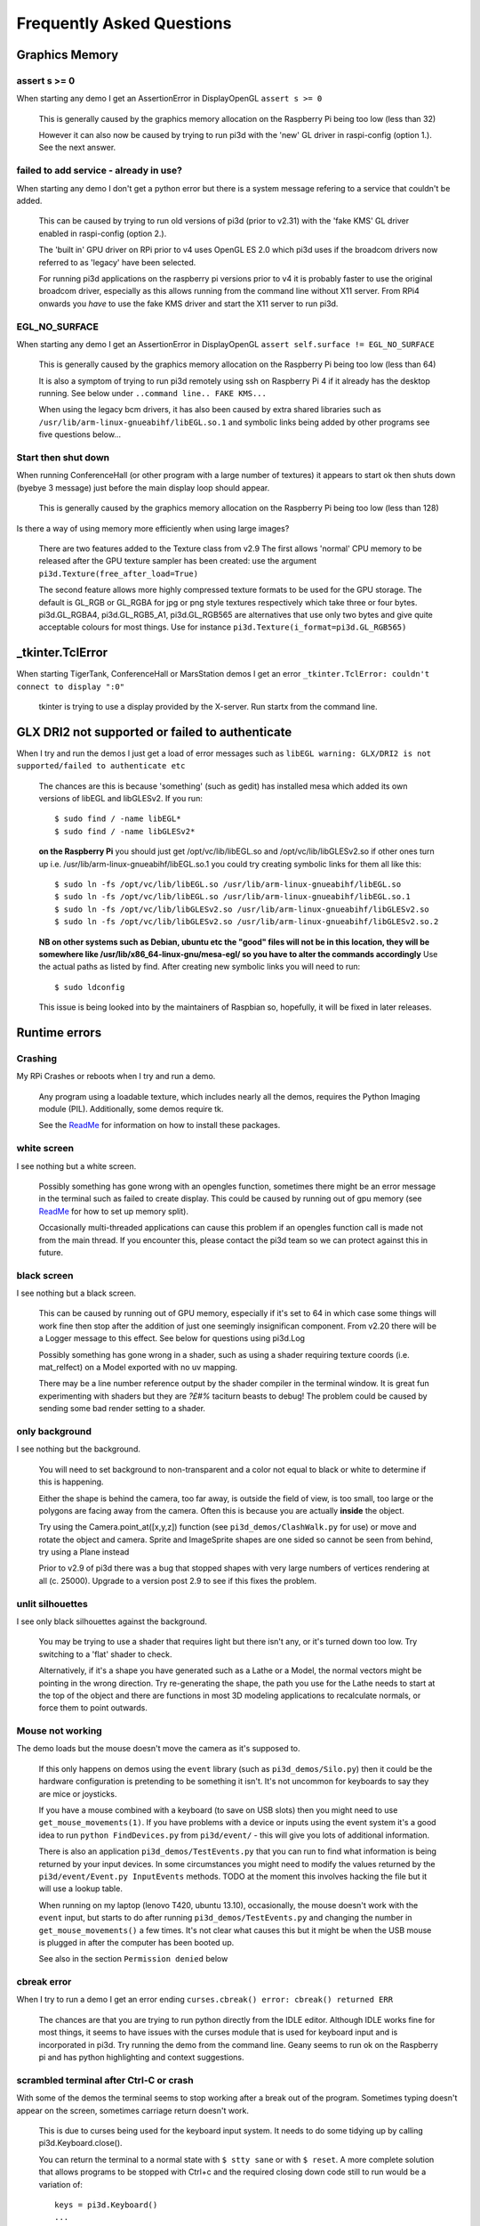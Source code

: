 Frequently Asked Questions
==========================

Graphics Memory
---------------

assert s >= 0
~~~~~~~~~~~~~

When starting any demo I get an AssertionError in DisplayOpenGL
``assert s >= 0``

  This is generally caused by the graphics memory allocation on the
  Raspberry Pi being too low (less than 32)

  However it can also now be caused by trying to run pi3d with the 'new'
  GL driver in raspi-config (option 1.). See the next answer.

failed to add service - already in use?
~~~~~~~~~~~~~~~~~~~~~~~~~~~~~~~~~~~~~~~

When starting any demo I don't get a python error but there is a system
message refering to a service that couldn't be added.

  This can be caused by trying to run old versions of pi3d (prior to v2.31)
  with the 'fake KMS' GL driver enabled in raspi-config (option 2.).

  The 'built in' GPU driver on RPi prior to v4 uses OpenGL ES 2.0 which pi3d uses if
  the broadcom drivers now referred to as 'legacy' have been selected.

  For running pi3d applications on the raspberry pi versions prior to v4 it is probably
  faster to use the original broadcom driver, especially as this allows running
  from the command line without X11 server. From RPi4 onwards you *have* to
  use the fake KMS driver and start the X11 server to run pi3d.

EGL_NO_SURFACE
~~~~~~~~~~~~~~

When starting any demo I get an AssertionError in DisplayOpenGL
``assert self.surface != EGL_NO_SURFACE``

  This is generally caused by the graphics memory allocation on the
  Raspberry Pi being too low (less than 64)
  
  It is also a symptom of trying to run pi3d remotely using ssh on
  Raspberry Pi 4 if it already has the desktop running. See below under
  ``..command line.. FAKE KMS...``

  When using the legacy bcm drivers, it has also been caused by extra
  shared libraries such as ``/usr/lib/arm-linux-gnueabihf/libEGL.so.1``
  and symbolic links being added by other programs see five questions
  below...

Start then shut down
~~~~~~~~~~~~~~~~~~~~

When running ConferenceHall (or other program with a large number of
textures) it appears to start ok then shuts down (byebye 3 message) just
before the main display loop should appear.

  This is generally caused by the graphics memory allocation on the
  Raspberry Pi being too low (less than 128)
  
Is there a way of using memory more efficiently when using large
images?

  There are two features added to the Texture class from v2.9 The first
  allows 'normal' CPU memory to be released after the GPU texture sampler
  has been created: use the argument ``pi3d.Texture(free_after_load=True)``
  
  The second feature allows more highly compressed texture formats to be
  used for the GPU storage. The default is GL_RGB or GL_RGBA for jpg or
  png style textures respectively which take three or four bytes. pi3d.GL_RGBA4, 
  pi3d.GL_RGB5_A1, pi3d.GL_RGB565 are alternatives that use only two bytes
  and give quite acceptable colours for most things. Use for instance
  ``pi3d.Texture(i_format=pi3d.GL_RGB565)``

_tkinter.TclError
-----------------

When starting TigerTank, ConferenceHall or MarsStation demos I get an
error ``_tkinter.TclError: couldn't connect to display ":0"``

  tkinter is trying to use a display provided by the X-server. Run
  startx from the command line.

GLX DRI2 not supported or failed to authenticate
------------------------------------------------

When I try and run the demos I just get a load of error messages such as
``libEGL warning: GLX/DRI2 is not supported/failed to authenticate etc``

  The chances are this is because 'something' (such as gedit) has installed
  mesa which added its own versions of libEGL and libGLESv2. If
  you run::

    $ sudo find / -name libEGL*
    $ sudo find / -name libGLESv2*

  **on the Raspberry Pi** you should just get /opt/vc/lib/libEGL.so
  and /opt/vc/lib/libGLESv2.so if other ones turn up i.e.
  /usr/lib/arm-linux-gnueabihf/libEGL.so.1 you could try creating symbolic
  links for them all like this::

    $ sudo ln -fs /opt/vc/lib/libEGL.so /usr/lib/arm-linux-gnueabihf/libEGL.so
    $ sudo ln -fs /opt/vc/lib/libEGL.so /usr/lib/arm-linux-gnueabihf/libEGL.so.1
    $ sudo ln -fs /opt/vc/lib/libGLESv2.so /usr/lib/arm-linux-gnueabihf/libGLESv2.so
    $ sudo ln -fs /opt/vc/lib/libGLESv2.so /usr/lib/arm-linux-gnueabihf/libGLESv2.so.2

  **NB on other systems such as Debian, ubuntu etc the "good" files
  will not be in this location, they will be somewhere like
  /usr/lib/x86_64-linux-gnu/mesa-egl/ so you have to alter the commands
  accordingly** Use the actual paths as listed by find. After creating new
  symbolic links you will need to run::

    $ sudo ldconfig

  This issue is being looked into by the maintainers of Raspbian so,
  hopefully, it will be fixed in later releases.

Runtime errors
--------------

Crashing
~~~~~~~~

My RPi Crashes or reboots when I try and run a demo.

  Any program using a loadable texture, which includes nearly all the demos,
  requires the Python Imaging module (PIL). Additionally, some demos require tk.

  See the ReadMe_ for information on how to install these packages.

white screen
~~~~~~~~~~~~

I see nothing but a white screen.

  Possibly something has gone wrong with an opengles function, sometimes
  there might be an error message in the terminal such as failed to create
  display. This could be caused by running out of gpu memory (see ReadMe_
  for how to set up memory split).

  Occasionally multi-threaded applications can cause this problem if an
  opengles function call is made not from the main thread.  If you encounter
  this, please contact the pi3d team so we can protect against this in
  future.

black screen
~~~~~~~~~~~~

I see nothing but a black screen.

  This can be caused by running out of GPU memory, especially if it's set
  to 64 in which case some things will work fine then stop after the addition
  of just one seemingly insignifican component. From v2.20 there will
  be a Logger message to this effect. See below for questions using pi3d.Log
  
  Possibly something has gone wrong in a shader, such as using a shader
  requiring texture coords (i.e. mat_relfect) on a Model exported with
  no uv mapping.

  There may be a line number reference output by the shader compiler in the
  terminal window.  It is great fun experimenting with shaders but they are
  *?£#%* taciturn beasts to debug! The problem could be caused by sending
  some bad render setting to a shader.

only background
~~~~~~~~~~~~~~~

I see nothing but the background.

  You will need to set background to non-transparent and a color not equal
  to black or white to determine if this is happening.

  Either the shape is behind the camera, too far away, is outside the field
  of view, is too small, too large or the polygons are facing away from the
  camera. Often this is because you are actually **inside** the object.

  Try using the Camera.point_at([x,y,z]) function (see ``pi3d_demos/ClashWalk.py``
  for use) or move and rotate the object and camera. Sprite and ImageSprite
  shapes are one sided so cannot be seen from behind, try using a Plane
  instead

  Prior to v2.9 of pi3d there was a bug that stopped shapes with very large
  numbers of vertices rendering at all (c. 25000). Upgrade to a version post 2.9 to
  see if this fixes the problem.

unlit silhouettes
~~~~~~~~~~~~~~~~~

I see only black silhouettes against the background.

  You may be trying to use a shader that requires light but there isn't
  any, or it's turned down too low. Try switching to a 'flat' shader
  to check.

  Alternatively, if it's a shape you have generated such as
  a Lathe or a Model, the normal vectors might be pointing in the wrong
  direction. Try re-generating the shape, the path you use for the Lathe
  needs to start at the top of the object and there are functions in
  most 3D modeling applications to recalculate normals, or force them
  to point outwards.

Mouse not working
~~~~~~~~~~~~~~~~~

The demo loads but the mouse doesn't move the camera as it's supposed to.

  If this only happens on demos using the ``event`` library (such as ``pi3d_demos/Silo.py``)
  then it could be the hardware configuration is pretending to be something
  it isn't. It's not uncommon for keyboards to say they are mice or
  joysticks.

  If you have a mouse combined with a keyboard (to save on USB slots) then
  you might need to use ``get_mouse_movements(1)``. If you have problems
  with a device or inputs using the event system it's a good idea to run
  ``python FindDevices.py`` from ``pi3d/event/`` - this will give you lots
  of additional information.

  There is also an application ``pi3d_demos/TestEvents.py`` that you can run to
  find what information is being returned by your input devices. In some
  circumstances you might need to modify the values returned by the
  ``pi3d/event/Event.py InputEvents`` methods. TODO at the moment this
  involves hacking the file but it will use a lookup table.

  When running on my laptop (lenovo T420, ubuntu 13.10), occasionally, the
  mouse doesn't work with the ``event`` input, but starts to do after
  running ``pi3d_demos/TestEvents.py`` and changing the number in
  ``get_mouse_movements()`` a few times. It's not clear what causes this
  but it might be when the USB mouse is plugged in after the computer
  has been booted up.
  
  See also in the section ``Permission denied`` below

cbreak error
~~~~~~~~~~~~

When I try to run a demo I get an error ending ``curses.cbreak()
error: cbreak() returned ERR``

  The chances are that you are trying to run python directly from the
  IDLE editor. Although IDLE works fine for most things, it seems to
  have issues with the curses module that is used for keyboard input
  and is incorporated in pi3d. Try running the demo from the command
  line. Geany seems to run ok on the Raspberry pi and has python highlighting
  and context suggestions.

scrambled terminal after Ctrl-C or crash
~~~~~~~~~~~~~~~~~~~~~~~~~~~~~~~~~~~~~~~~

With some of the demos the terminal seems to stop working after a break
out of the program. Sometimes typing doesn't appear on the screen, sometimes
carriage return doesn't work.

  This is due to curses being used for the keyboard input system. It needs
  to do some tidying up by calling pi3d.Keyboard.close().
  
  You can return the terminal to a normal state with ``$ stty sane`` or 
  with ``$ reset``. A more complete solution that allows programs to be
  stopped with Ctrl+c and the required closing down code still to run
  would be a variation of::

    keys = pi3d.Keyboard()
    ...
    try:
      while DISPLAY.loop_running():
    ...
        if keys.read() == 27:
          break

    finally: #can also except KeyboardInterrup: for ctrl c specific things
      keys.close()
    ...
    
  alternatively from release
  v2.15 onwards there is a KeyboardContext that can be used::
  
    with KeyboardContext() as keys:
      while DISPLAY.loop_running():
        sprite.draw()
        if keys.read() == 27:
          break

No video output running remotely
~~~~~~~~~~~~~~~~~~~~~~~~~~~~~~~~

I am using the Raspberry Pi through a remote terminal with ssh or putty
but when I run pi3d applications there isn't any video output. Well, when
I look at the screen connected to the Raspberry Pi I can see that the video
output is appearing there. How can I see it on a remote terminal?

  To pipe the images from the local display to a remote terminal requires
  slightly specialist software and takes quite a bit of processing time. So
  you won't be able to see programs run full speed but you can do development
  and testing.
  
  An easy way is to install realvnc on the Raspberry Pi (it's already there 
  in the latest raspbian but needs 'activating'
  https://www.realvnc.com/docs/raspberry-pi.html#raspberry-pi-setup) 
  and on the machine you want to connect from. There are explicit instructions 
  on the realvnc website. To get things working on my machine I had to reduce 
  the screen resolution quite a bit and enable the experimental direct capture mode.
  The animation speed is significantly faster with the xserver desktop not
  running and executing the pi3d programs from the command line. To do this
  you will have to change the default behavior using raspi-config.

Running from command line with the 'new' FAKE KMS (mesa-v3d-VC6 etc.)
---------------------------------------------------------------------

I would like to run pi3d from the command line without launching the X11 desktop
(as used to be possible)

  The mesa driver doesn't provide a drawing surface in the same way as the old
  broadcom one did and pi3d relies on getting hold of an X11 window. However you can
  start just the server without all the overhead of running the desktop. From the command
  line::

    $ cd /home/pi/pi3d_demos
    $ sudo xinit /usr/bin/python3 /home/pi/pi3d_demos/Earth.py :0

  If you do this from a remote terminal with ssh and X11 is already running then it will
  give an assertion error that there is EGL_NO_CONTEXT. You must exit from the desktop
  to the command line in all other terminals connected to the RPi.

  To stop raspbian booting to the desktop you also need to change the boot setting using
  either `sudo raspi-config` or the desktop menu.

  Of course this means that if you are using raspbian lite (or other such as
  Arch etc) you will need to install the X11 server which will take 400MB of
  disk and a non-trivial download time::

    $ sudo apt-get install xorg

  pi3d will still work on older RPis without X11 as it will detect that the
  broadcom driver is available and use that so long as the legacy graphics
  driver is selected in raspi-config

Camera
------

I have used Display.resize() and now everything looks
a bit distorted.

  The projection matrix generated when you create a Camera uses information about the
  screen width and height, if these change then the matrix will not match the screen
  properly. The easiest way to fix this is to make a new instance of the Camera(s) you
  are using.

Optional arguments
------------------

It appears from the demos that there are some arguments that are optional.
For example, can a Shape be drawn without specifying a shader and a texture?

  There are (almost too) many ways to set Shapes up to draw. The draw method
  needs to have a **Shader**, a **Light** and a **Camera** specified but if
  you neglect to create a Light and Camera when you first draw a Shape it
  will generate 'default instances' which most of the time are just what you
  want. (These default instances can be accessed to change settings such as
  color or direction for a Light or field of view for a Camera by using the
  syntax: ``Camera.instance()``.

  However the default instance of Shader is ``mat_light`` which uses
  the 'self color' of the Shape (defaulting a neutral (0.5, 0.5, 0.5))
  as it would be messy to try to figure out if or what Textures to use.
  Generally you choose the Shader to do the kind of rendering you want,
  but you can feed that in by various means, many of which also cater
  for specifying the Texture(s) to use at the same time:

    Set them directly in the Buffer array - the other methods are
    really just wrappers for this i.e.::

      myshape.buf[0].shader = myshader
      myshape.buf[0].textures = [mytex, normtex, refltex]

    Include them
    at draw time::

      myshape.draw(myshader, [mytex, normtex, refltex], 1.0, 0.1)

    Set them beforehand
    (probably the most usual way)::

      myshape.set_draw_details(myshader, [mytex, normtex, refltex], 1.0, 0.1)

    For Model objects the ambient texture or material shade will normally
    be defined in the 3D object file (egg or obj/mtl) In these cases
    you could use::

      myshape.set_shader(myshader)
      ...
      myshape.set_normal_shine(normtex, ntiles..) # leaves the first texture if there
      ...
      myshape.set_material(mtrl)

Blending
--------

How can I blend objects, why do objects vanish when they go behind a transparent
object and other questions to do with transparency (or apha property)

  Transparency of Shapes can be altered by 1. the set_alpha() method 2. the
  alpha value of pixels in a png type image file 3. alpha value of the fog.
  The blending of the pixels with alpha less than 1.0 is controlled by setting
  Texture.blend to True or False.

  The way that transparency is handled is quite hard to understand. Here is
  some good information http://www.opengl.org/wiki/Transparency_Sorting

  The graphics processor has a global setting to enable blending that is
  switched on or off as each Shape is drawn, allowing or preventing the pixels
  to be blended with whatever's behind them. In pi3d this can be controlled by
  setting the ``blend=True`` argument when the Texture is created or at a later
  point by ``mytexture.blend = True`` In addition to this setting there is a check
  in the draw() method so that blend is enabled when alpha is set to less than 1.0.

  When the gpu is rendering an object there is a depth buffer that holds
  information on how far from the camera each pixel has been drawn. Because
  of this it is normally optimal to draw foreground objects first as there
  is then less of the background to fill in. If the background was drawn
  first then the same pixel might have to be redrawn several times as the
  gpu found something else nearer to the view point. However the gpu
  **doesn't** take into account the transparency of the pixel when it's
  deciding if something is nearer or further away, so for blending
  you have to draw things on top of other things...

  Which sounds obvious but to give an example; if a slideshow tries to blend
  between two images, one drawn in front of the other:

  If you **first** draw the canvasFront (z=0.1) with alpha=0.1
  **then** draw the canvasBack (z=0.2) with alpha=0.9 the result will
  be a very faint image on canvasFront and nothing on canvasBack. Wrong!

  i.e. canvasBack always has to be drawn first and if the application is purely
  fading from one image to another it can leave canvasBack at apha=1.0 (i.e.
  default value) and just increase then decrease the alpha of canvasFront

  In addition to blending, when the Shader is rendering an object it discards
  some pixels without drawing anything at all. The decision is based on the
  alpha value of the pixel as read from the Texture. If blend is True then
  pixels with alpha < 0.05 are discarded if blend is False then pixels with
  alpha < 0.6 are discarded. This allows objects to be drawn after nearer objects
  but still be seen through 'holes' in the image. i.e. the trees in ForestWalk

I want to use pi3d on the Raspberry Pi at the same time as other applications
that use the dispmanx display surfaces (omxplayer, wayland, kivy etc) how
can I set the layer to be in front or behind.

  There is an argument to ``Display.create(...layer=0)`` that you can
  alter to change the order of layers. To draw ``behind`` the X11 desktop
  on the Raspberry Pi Raspbian setup you need to set the layer to -128 see
  ``pi3d_demos/PyQtCube.py``

  From v2.29 It is also possible to change the layer during running by using
  Display.change_layer(layer=0)

Materials
---------

All the demos use images to create the surface patterns for shapes. Is
it possible to define a material color.

  The method ``myshape.set_material((0.9, 0.4, 0.0))`` can be used (the default
  is ``(0.5, 0.5, 0.5)``) but to render using this you need to use an appropriate
  mat_shader::

    myshape.set_draw_details(shader, []) # shader = Shader('mat_flat') uses no lighting
    myshape.set_draw_details(shader, []) # mat_light uses a light
    myshape.set_draw_details(shader, [bumptex], 4.0) # mat_bump uses light and normal map
    myshape.set_draw_details(shader, [bumptex, shinetex], 4.0, 0.2) # mat_shine uses light, normal map, reflection texture

  and one demo does use material color: Shapes.py look at the code for
  the wine glass. Also, there is now a default instance for Shader so
  if you try to draw a Shape without specifying a Shader it will load
  and use ``mat_light`` which gives 3D shading but requires no Textures.

joysticks etc
-------------

How do I use a joystick, gamepad, xbox controller etc with a pi3d
application?

  Often these will just work with the event module when plugged into the USB,
  sometimes you may need to use a different InputEvents method, for instance
  with an xbox 360 you get the left joystick from ``get_joystickB3d()``
  Also you would need to install the driver and start it running first::

    sudo apt-get install xboxdrv
    sudo xboxdrv -s -i 0

  See also in the section ``Permission denied`` below

3D models
---------

Making 3D models
~~~~~~~~~~~~~~~~

How do I make my own 3D model to load into pi3d?

  You will need to 'make' one on a bigger computer using 3D software such
  as ``blender``. This falls outside the scope of this FAQ but your best
  option is to export the model as an obj file. In Bl2.6 options I specify::

    Apply Modifiers (default)
    Include Edges (default)
    Include Normals (tick this) <<<<<<<<<<<<<<<<<<<<< *
    Include UVs (default but see below)
    Write Materials (default)
    Object as OBJ Objects (default)

    Forward -Z Forward (default)
    Up Y Up (default)
    these last two will mean that..
    Blender.x=>pi3d.x, Blender.y=>pi3d.z, Blender.z=>pi3d.y with no reflection
    of whatever you design

  ``*`` If you export without getting blender to Include Normals then pi3d
  will have to generate them when the model is loaded. This is not a
  good idea for several reasons: It will be slower to do on the pi then
  on a 'big' computer, it will have to be done every time the model is
  loaded rather than just once, it will not give the fine control
  available in blender to define the sharpness of edges.

  NB You will need to define uv mapping even if you define a material
  color and don't intend to use a texture but might want to use a normal
  mapping shader. To do this in blender you need to tab to edit mode, select
  all vertices (a), unwrap (u, Unwrap). If the model has multiple objects
  you will need to do this for each one. After you export you may need to
  edit the ``mtl`` file so the relative path to the image is correct for
  their locations on the pi. In programs such as blender it is also possible to
  use a more detailed (high polygon) model to create a 'normal map' image
  that can be used to give surface detail to the model in pi3d. Quite
  technical but lots of instructional videos on youtube!

Imported model doesn't appear
~~~~~~~~~~~~~~~~~~~~~~~~~~~~~

I have a 3D object in obj format which I tried to import into a scene, but 
I do not see it! I used the file 'LoadModelObj.py' which I modified. For 
the model, I just took a logo I created a 3D extrusion in Photoshop and 
I exported the layer in OBJ format [but seel also any other method of 
creating 3D obj files]. The fact of not seeing it must be related to the 
size of my model and the parameter of depth z in 'Pi3D.model'. But I do 
not know how to get the correct settings apart from trying random values.

  The first issue is with the x,y,z values of the vertices. You can check
  these by opening the obj file in a text editor. In this case the y and z
  values are very large: around -2100 and 1840. You can edit them to bring
  the model nearer the origin by globally replacing using regular expressions
  such as ``Search For "( -21)(..)" Replace with " \2"``. Or write a simple
  python program to go through all the lines of the obj file, parse out
  the v lines and re-write them with altered values. Once the x,y,z values
  are reasonable you can also import the model and adjust its position manually 
  on blender and re-export it. If needed you can also alter the scale of
  the model. If the model is very large you will need to move it further 
  from the camera to see it all. 
  
  The second issue is that the uv mapping of textures in obj files is flipped 
  compared with the default pi3d sense so if you want to apply your own 
  texture you need to set the ``flip=True`` argument to Texture()::
  
    tex = pi3d.Texture('Logo_IUT.png', flip=True)
    bumptex = pi3d.Texture("textures/floor_nm.jpg")
    shinetex = pi3d.Texture("textures/stars.jpg")
    mymodel = pi3d.Model(file_string='Logo_IUT_3D_mod1.obj', name='teapot', z=40.0)
    mymodel.set_draw_details(shader, [tex, bumptex, shinetex], 16.0, 0.5)

  Alternatively in blender open the UV editor and specify the correct image
  file to use as a Texture. When you export this it will create an associated
  mtl file which will be picked up when you import the model in pi3d.


2D images
---------

How to use 2D images
~~~~~~~~~~~~~~~~~~~~

Can I use pi3d for 2D images?

  There are various ways of doing this. The easiest way is to use the
  image to texture a simple rectangle. The simplest shape to do this
  is the Sprite which is also utilised by the ImageSprite shape to
  allow the texture to be specified as it is created. The Plane object
  is similar but is two sided. The advantage and disadvantage of this
  method is that images will be different when viewed from different
  locations.

  If you specify an orthogrphic camera (set the argument
  is_3d=False) then there will be no perspective (the image will not
  get smaller as it moves away from the camera) and each unit of the
  dimensions of the object will be one pixel on the screen. With both
  these methods the shape can be rotated, moved and scaled in all
  dimensions.

  You can also use the shader 2d_flat which takes pixels from an image
  and maps them to the screen, see below. The advantage of this
  method is that it can use the even simpler Canvas object and it always
  stays in the same place relative to the camera so you only need one
  camera, which can be the default one that you don't have to bother
  creating. See below.

  From v1.14 the Buffer.re_init() method (see below under ``Is it
  possible to change the shape...``) allows vertices to be moved
  around quite easily. These vertices can be rendered as points and
  the Shader can be made to draw an image or part of an image at each
  point. This technique allows much larger numbers of sprites to be
  drawn per frame, especially if the fast array processing power of
  numpy is used as well. See ``pi3d_demos/SpriteBalls.py`` and
  ``pi3d_demos/SpriteMulti.py``

nearness of 2D relative to 3D
~~~~~~~~~~~~~~~~~~~~~~~~~~~~~

How do I display 2D images in front of a 3D scene? (or behind, for that
matter)

  
  create two cameras one 3D and one 2D and assign the relevant camera
  to the types of objects you want to be drawn by each method. You
  can move the 3D camera around the scene but leave the 2D one stationary,
  that way you won't have to keep moving and rotating the 2D objects
  to keep them in front of the camera.

  Orthographic (2D) cameras will render objects with a z value that is
  severely non linear and does not relate in a simple way to the z values
  for the perspective camera. Generally 2D objects will be in front
  of objects rendered by perspective (3D) cameras unless you assign
  z values in the thousands. Too large a z value (> 10000), though, and
  they will disappear beyond the 'far plane'. If z_o is the z value of a
  Shape viewed with an orthographic camera and z_p is the z value of a Shape
  viewed with a perspective camera then their relative distances during
  rendering by the Shader (i.e. which obscures the other) follows::

    z_p = 10000 / (10000 - z_o) # so z_o of 9000 gives z_p of 10
    z_o = 10000 * (1 - 1/z_p)   # so z_p of 500 gives z_o of 9980

  If you create a camera it will become the default instance so if you
  need more than one you need to explicitly create them, and it's a good
  idea to assign the one you want to each object as an argument while
  the object is being created.
  
  Before the development of the orthographic Camera matrix system there
  was a system of drawing onto a Canvas object using the 2d_flat shader.
  This method is really deprecated though

Nearness of PointText and TextBlock relative to other 2D objects
~~~~~~~~~~~~~~~~~~~~~~~~~~~~~~~~~~~~~~~~~~~~~~~~~~~~~~~~~~~~~~~~

Even setting the z value of my TextBlock to a smaller value than an
ImageSprite z value it still gets drawn behind!

  The PointText/TextBlock system developed by Matt Coleman is very fast
  and flexible but also quite complicated, especially hard to follow as the
  demo tries to showcase all the features! One subtlety that isn't obvious
  is the fact that 'extra' info is being shoehorned into the array passed
  to the shader, critically the z value of each vertex (i.e. each character)
  contains both the depth *and* the size. Coupled with the use of medium
  precision floats this means that the behaviour of the depth and size values
  of TextBlock seem very strange. 

  Depth as specified in TextBlock doesn't match up with the normal depth
  of 2D objects such as ImageSprite (this is different from the 2D v 3D depth
  difference mentioned above) Keep the TextBlock z values small and the other
  objects large (i.e. 0.5 may be in front of normal 2D z of 6.0 but behind
  5.9 so play safe with a value of 50.0)

  Size varies from 0.05 to 0.99 (subject to float precision) however if you
  use a size of more than 1.0 it will effect the spacing! Try using 0.99, 1.99, 2.99 etc.

PointText stops working if too many TextBlocks added
~~~~~~~~~~~~~~~~~~~~~~~~~~~~~~~~~~~~~~~~~~~~~~~~~~~~

The text seemed to be drawing OK but when I added an extra TextBlock or
increased the amount of characters in a TextBlock it all stopped working.

  When you create a PointText object you have to specify the ``max_chars``
  argument and it will go horribly wrong if you exceed this as the speed
  of this text display method relies on updating an existing buffer. There
  is probably not too much of a penalty in making it a bit bigger than you
  expect to use.


Default fog distance
~~~~~~~~~~~~~~~~~~~~

I've moved my yellow plane behind other objects by setting z=9900 and
viewing it with an orthographic camera. But it has become grey and
slightly transparent!

  The default Fog distance was set up before the orthographic camera
  had been implemented. It is mid grey and ramps up to full strength at
  z=5000. From v1.12 This will be increased but in the mean time you can::

    myshape.set_fog((0.5, 0.5, 0.5, 1.0), 30000)

I want to change the distance at which the fog effect starts. It seems to
default to one third of the distance (in the above answer fog would start
at 10000 and be full by 30000).

  From pi3d v.2.22 it is possible to define the fraction by adding it to
  the fog distance. i.e. 30000.99 would use 0.99 rather than one third, it
  would start at 29700.98 and be full by 30000.99

Pixel perfect
~~~~~~~~~~~~~

How do I display an image exactly without anti-aliasing or smoothing
i.e. pixel perfect?

  This can be done by using a Camera with argument ``is_3d=False`` and 
  specifying, when the Texture is loaded, that ``mipmap=False``. Because 
  this is a global setting it will be overwritten by whichever Texture is 
  the last to be loaded. Use the ``uv_flat`` shader and the Sprite or ImageSprite
  Shape.
  
  It is also important that the image is one of the standard widths used
  by the GPU (see the FAQ section on ``Texture blurring`` below) also; 
  that the dimensions of the image are the same as the sprite.

anti-aliasing
~~~~~~~~~~~~~

Where I have one shape in front of another with contrasting colors can
the diagonal line be anti-aliased to prevent 'steppyness'?

  This can be done when the Display is created by setting the samples
  argument to 4::

    DISPLAY = pi3d.Display.create(x=150, y=150, samples=4)

  Generally the edges don't look too bad, there is a small processing
  cost associated with this sampling and there is a recorded instance
  of the sampling causing an error when running pi3d on vmware on a
  mac or when running on Windows.

Texture blurring
~~~~~~~~~~~~~~~~

Some of my Textures look a bit blurred or pixely.

  Early GPUs had to have image sizes of powers of 2 pixels. i.e.
  2,4,8..1024,2048 because of the algorithm used for texture sampling,
  but modern ones can manage with any dimensions. With the raspberry
  pi we have found that some widths can cause rows of pixels to be
  offset unless they fall on certain sizes (below). **If the image
  width is a value not in this list then it will be rescaled with a
  resulting loss of clarity**

  Allowed widths 4, 8, 16, 32, 48, 64, 72, 96, 128, 144, 192, 256, 288,
  384, 512, 576, 640, 720, 768, 800, 960, 1024, 1080, 1920
  
Display size greater than 2048
~~~~~~~~~~~~~~~~~~~~~~~~~~~~~~

Is there any way to use monitors with higher resolution than the 2048 limit
of the OpenGL ES implementation on the Raspberry Pi?

  This is not straightforward but it is possible to use the python multiprocessing
  module to run two instances of pi3d in different "slices" of the screen.
  Because the processes are running in parallel there is a problem with
  synchronisation, however for slow operations such as a slideshow this
  can be reduced to an ammount that is indescernable. The code would be something
  like::

    import pi3d
    import numpy as np
    import ctypes
    from multiprocessing import Process
    from multiprocessing.sharedctypes import RawArray, RawValue
    from PIL import Image

    W, H = 2160, 1440
    L_X, L_Y, L_W, L_H = 0, 0, 985, 1440
    R_X, R_Y, R_W, R_H = 985, 0, W - 985, 1440
    img = ['temp10.png', 'temp11.png'] #images 2160x1440
    img_i = 0
    img_n = 2

    def leftScreen(arr, flag):
      L_display = pi3d.Display.create(x=L_X, y=L_Y, w=L_W, h=L_H)
      L_camera = pi3d.Camera(is_3d=False)
      L_shader = pi3d.Shader('uv_flat')
      L_sprite = pi3d.Sprite(w=L_W, h=L_H, camera=L_camera)
      L_tex_arr = np.frombuffer(arr, dtype=np.uint8)
      L_tex_arr.shape = (H, W, 4)
      while L_display.loop_running():
        while flag.value == 0:
          pass
        if flag.value == 3:
          break
        L_tex = pi3d.Texture(L_tex_arr[:,:L_W,:].copy())
        L_sprite.set_draw_details(L_shader, [L_tex])
        flag.value = 0
        L_sprite.draw()
      L_display.destroy()

    flag = RawValue(ctypes.c_int, 0)
    shared_arr = RawArray(ctypes.c_uint8, H * W * 4) # alternatively, Array automatically does locking in which case
    tex_arr = np.frombuffer(shared_arr, dtype=np.uint8) # you need to call Array.get_obj() method here
    tex_arr.shape = (H, W, 4)

    p = Process(target=leftScreen, args=(shared_arr, flag))
    p.start()

    display = pi3d.Display.create(x=R_X, y=R_Y, w=R_W, h=R_H)
    camera = pi3d.Camera(is_3d=False)
    shader = pi3d.Shader('uv_flat')
    sprite = pi3d.Sprite(w=R_W, h=R_H, camera=camera)

    tm = 0
    while display.loop_running() and tm < 800:
      if (tm % 100) == 0:
        tex_arr[:] = np.array(Image.open(img[img_i]))
        flag.value = 1
        img_i = (img_i + 1) % img_n
        tex = pi3d.Texture(tex_arr[:,R_X:,:].copy())
        sprite.set_draw_details(shader, [tex])
      while flag.value == 1:
        pass
      sprite.draw()
      tm += 1

    flag.value = 3
    shared_arr = None
    display.destroy()

Log messages
------------

When the demos start there is sometimes a message in the terminal
looking like:
``2013-08-19 15:36:46,232 INFO: __main__: Starting CollisionBalls``
Where does that come from and what does it mean?

  The Log module used to be started by several of the basic classes (Buffer,
  EventStream, Display, Loadable, Mouse, parse_mtl, Shader, Screenshot)
  However there were issues with this adding event handlers into the python
  logger hierarchy. In version v2.17 the logging within the pi3d module
  classes was switched to use the normal python logging.
  
  The example logger message above is shown because the CollisionBalls demo
  makes use of the pi3d.Log class.

How to use logging
~~~~~~~~~~~~~~~~~~

How do I use ``pi3d.Log`` to gather or display useful information
in my application?

  pi3d.Log is a wrapper for python logging. You use it by making an instance
  of this class in your application then calling the methods ``debug()`` 
  ``info()`` ``warning()`` etc. Whether the message is logged depends on the
  ``level`` set and whether it appears on screen or is sent to file and
  the formatting or additional info can also be controlled. See the documentation
  `here <http://pi3d.github.io/html/pi3d.util.html#module-pi3d.util.Log>`_.

Printed messages not visible on Raspberry Pi
~~~~~~~~~~~~~~~~~~~~~~~~~~~~~~~~~~~~~~~~~~~~

Sometimes I can't get printed messages to show in the terminal
when running on the Raspberry Pi and it makes it hard to debug the program.
Sometimes they show but the carriage returns just do line feeds so the text
works its way across the terminal window.

  This is a side effect of using ncurses for the pi3d.Keyboard which makes
  it fairly universal where the program is exited by watching for the ESC
  key.

  A solution is to use the pi3d.Log class and send the output to a file.
  See the `Blur.py demo <https://github.com/pi3d/pi3d_demos/blob/master/Blur.py#L29>`_ 
  and the pi3d.Log module documentation (link above)

Moving shapes together
----------------------

How do I keep two components (Shapes) 'joined together' as they pitch, roll
and rotate (yaw), like the TigerTank does with its body, turret and gun?

  This can be done automatically by adding Shapes to other Shapes.children
  lists which can be done using the Shape.add_child() method. All transformation
  applied to a Shape will then be relative to its parent and will be
  inherited its children. See ``pi3d_demos/TigerTank.py``.

  One problem with an arrangement of parent -> child -> grandchild ->
  greatgrandchild etc. (as generally used by game-engines)
  is that the resultant orientations are not trivial to determine. However
  the draw() method does calculate a transformation matrix for each Shape
  that is available. There are two convenience methods ``transform_direction()``
  and ``rotate_to_direction()`` that are used in ``pi3d_demos/TigerTank.py``
  to find the direction that the gun is pointing and to rotate a missile
  in line with this.

Angle of bank
-------------

I want to give my shape an angle of bank (z-axis rotation) which it
maintains as it turns (y-axis rotation) - like an aeroplane. However the
z-rotation is always relative to the absolute frame of reference so the shape
pitches backwards and forwards as it turns. How do I make the frame of
reference rotate with the shape?

  This is because of the order of the transformations done prior to
  redrawing the scene (z, then x, then y). You have to work out what the pitch
  and roll would have to be prior to rotating them about their own y axis!
  To see what I mean watch the behaviour of the tanks in ``pi3d_demos//TigerTank.py``
  You have to figure out the 'slope of the ground' so that when your
  aeroplane (or boat) is rotated it ends up with the correct pitch and
  roll. For a shape with zero pitch you can use something like::

      absheel = degrees(asin(sin(radians(heel)) * cos(radians(heading))))
      abspitch = degrees(asin(-sin(radians(heel)) * sin(radians(heading))))
      hull.position(xm, ym, zm)
      hull.rotateToX(abspitch)
      hull.rotateToY(-heading)
      hull.rotateToZ(absheel)

  And see the ``pi3d_demos/DogFight.py`` version which has an extra degree
  of freedom.
  
  Generally problems like this can be done most easily by using the parent
  child structure as described above in ``Moving shapes together``

Moving vertices of existing Shape
---------------------------------

Is it possible to change the shape of an object once it's been made?

  The most efficient way is to use the scale(sx, sy, sz) method. However,
  this obviously limits the shape changing that can take place. If the
  shape needs to be changed more than this then it can be remade as
  a new instance to replace the old one. (At one stage it was necessary to
  clear the previous opengles buffers using the unload_opengl() method
  before destroying the old shape to stop a graphics memory leak.
  This issue seems to be fixed but if you run into memory problems
  it might be worth trying this. Plus, obviously, report it to us!)

  The alternative (faster, better) way of doing it is to use the Buffer.re_init()
  method which takes arguments to set new values for pts (i.e. vertices),
  texcoords and normals. These are passed as lists of xyz or uv lists or tuples
  or better, two dimentional numpy arrays. An offset argument can also be
  passed to allow only a section of vertices (normals or texcoords) to
  be modified. re_init() can't change the number of vertices, just move
  them around. See the demos ``pi3d_demos/IceGrow.py`` and ``pi3d_demos/ProceduralTerrain.py``.

Slow animation
--------------

Sometime, when I move the mouse or the program is loading a file from
disk, everything slows down or freezes.

  The Display has a frames_per_second argument and if you set this
  lower than the flat out rate it will give the processor some 'slack'
  to accomplish other jobs.

  To do things like file loading in the background (for instance, preloading
  an image or Shape so that it can instantly appear later) you need to use
  Python's threading - ``pi3d_demos/Slideshow_2d.py`` is an example.

Slow on non-raspberry pi machine
~~~~~~~~~~~~~~~~~~~~~~~~~~~~~~~~

I am running pi3d on a non-raspberry pi Linux machine but it's running
at a very slow frame rate.

  Probably the GPU can't run the OpenGL2+ code that mesa interprets
  from the pi3d OpenGLES2 commands. Check the specification for the
  graphics card. ``lspci -v`` and ``feedback.wildfiregames.com/report/opengl/``

unresponsive mouse movement
~~~~~~~~~~~~~~~~~~~~~~~~~~~

Using python3 and the InputEvents mouse input (Silo and DogFight demos)
I get very ragged and unresponsive camera movment.

  This should be fixed as of v1.5, try upgrading to the latest
  version of pi3d

Permission denied
-----------------

Some of the demos on a non-raspberry pi Linux machine work fine but
other don't run and give an error::

  IOError: [Errno 13] Permission denied: u'/dev/input/mice'

what is the
cause of this

  The default Mouse gets its info from the operating system file described
  in the error message. This requires it to be run from root, you can do
  this by ``sudo python ForestWalk.py``.

  Alternatively, from v2.7, there is an argument to Display.create()
  ``use_pygame=True`` which will use mouse and keyboard input from a pygame
  display - the system that is used on Windows. See also below...
  
  **NB** A better fix for the access to  /dev/input/ on laptops etc it to
  add your user to the ``input`` group. On this ubuntu 14.04 computer I
  did::
  
    $ getent group # to see if there was an existing group 'input' which there wasn't
    $ sudo groupadd -f input
    $ sudo gpasswd -a USERNAMEHERE input
    $ sudo nano /etc/udev/rules.d/pi3d.rules
    # new file to which just had this line
    SUBSYSTEM=="input", MODE="666"
    # restart computer
    
  This should also get the input events system working as used in Silo and
  allow joysticks and xbox controllers to be used. Thanks to Piotr Bednarski
  for sorting this out.

Full Screen
-----------

I would like to have a fullscreen frameless/borderless window for pi3d when
running under x/mesa.  It should looks just like it does for the RPi.

  If the ``use_pygame=True`` argument is used for Display.create() and no
  w, h, x, y values are given then the pygame supplied drawing surface will
  be full screen without borders.

Post processing
---------------

How do I do post-rendering processing on a scene, such as blurring,
edge detection or fancier effects such as oil painting.

  There is a class PostProcess that can be used to render a scene to
  a texture. The Post.py demo shows a simple 3x3 convolution matrix
  shader and there are a host of post process filter shaders that
  are in the pi3d_demos/shaders directory. These wll be loaded in
  turn by ``pi3d_demos/FilterDemo.py`` but the pi will run out of graphics memory
  if you leave the full list in. For more complicated effects it's
  over to you!

PostProcess class
~~~~~~~~~~~~~~~~~

OK the example for post processing (``pi3d_demos/Post.py``) is quite hard to follow
how exactly does the PostProcess class work.

  PostProcess inherits from Texture (via OffScreenTexture) so you can
  use an instance of it anywhere you would use a texture, i.e. you
  could uv map it onto any other shape or use it as a bump or
  reflection map. Or use it with your own shader to do something I
  haven't thought of. PostProcess.sprite is a Sprite shape that can
  be used just as any other Shape in your program, you could rotate
  it or change its alpha value or z location to draw it in front of
  other objects. There is also a 2D camera created in PostProcess
  which is used to draw the sprite at full screen using the saved
  texture and the shader you supply in the constructor or post_base
  if you don't supply one.

  PostProcess.draw({48:1.1414, 49:2013, 50:0.0}) will set the unif
  array in PostProcess.sprite as unif[48] = 1.1414 unif[49] = 2013
  unif[50] = 0.0 you can then access these values as uniform
  variables in your shader as vec3 unif[16][0] unfi[16][1]
  unfi[16][2]. If the array indices are contiguous you could do the
  same thing using PostProcess.sprite.set_custom_data(48, [1.1414,
  2013, 0.0]) or even PostProcess.sprite.unif[48] = 1.1414 etc

  I see no reason why you shouldn't do something like:
  render the scene to a texture once a second draw it off-screen using
  a shader to extract edges as dayglo on white, blur them to a second
  texture, draw this onto a foreground sprite fading from alpha 0 to
  1 back to 0 over 1s cycle. Use a different shader to draw the original
  texture onto a spherical surface that gradually changes shape in
  the background. etc etc. 

Is it possible to access the PostProcess image as a numpy array
~~~~~~~~~~~~~~~~~~~~~~~~~~~~~~~~~~~~~~~~~~~~~~~~~~~~~~~~~~~~~~~

In order to get the pixels 'out of' the GPU memory into CPU space, the only way
I have found is to do something like::

    import numpy as np
    import ctypes
    ...
    ntex = np.zeros((post.iy, post.ix, 4), dtype=np.uint8) # make an empty array of the correct size
    ...
      # inside the drawing loop. If you are offscreen rendering then you need to do this
      #  BEFORE you switch back to the normal view with end_capture
      pi3d.opengles.glReadPixels(0, 0, post.ix, post.iy, pi3d.GL_RGBA, pi3d.GL_UNSIGNED_BYTE, 
                                    ntex.ctypes.data_as(ctypes.POINTER(ctypes.c_short)))

But glReadPixels is relatively slow compared with rendering to and
then drawing with a renderbuffer object so don't expect a fantastic framerate.

python v. shader unif arrays
~~~~~~~~~~~~~~~~~~~~~~~~~~~~

And why does python set Shape.unif[48] but the shader use
vec3 unif[16][0].

  On the shader side it's really efficient to define variables as
  vec3, vec4, mat4 etc. and at one stage I tried doing a lot of the
  matrix manipulation in the vertex shader. There were pros and
  cons but in the end I found that using python's numpy library
  was the best bet. But in the mean time I had started storing
  much of the shape information in a form that allowed it to be
  accessible by the shader i.e. location x,y,z was vec3 unif[0]
  in the shader, rotation was vec3 unif[1], scale unif[2], origin
  offset unif[3] etc. Although I no longer needed these for normal
  rendering I thought that they may come in useful for someone at
  some stage so I just left them. I only needed to pass one array
  pionter so there was no cost to having 60 floats available!

  Meanwhile back in the python description of the Shape I had to
  make the unif array a ctypes.c_float array and that seemed to
  have to be one-dimensional. So after a long story unif[16][0]
  in the shader is (same name but different) unif[16*3 + 0] in python

Texture UV mapping
------------------

The individual vertex UV coordinates are used to map Texture sampler calls
from image (or numpy array) locations varying from 0,0 in one corner to
1,1 in the opposite. However the Buffer instance holds uniform variables
that can be added or multiply these values. ``Buffer.unib[6:8]`` holds
(umult, vmult) and ``Buffer.unib[9:10]`` holds (u_off, v_off). The default
values are (1.0, 1.0) and (0.0, 0.0) respectively.

Move Textures
~~~~~~~~~~~~~

Is it possible to 'slide' a Texture over the surface of a Shape to give
the impression of movement, say?

  This can be done using ``Shape.set_offset((u_off, v_off))`` which is a
  wrapper for ``Buffer.set_offset((u_off, v_off))`` This is used in
  ``pi3d_demos/Water.py``

Scale Textures
~~~~~~~~~~~~~~

How do I adjust the scale of a texture and the number of repeats across
the width and height of a Shape?

  ``umult`` and ``vmult`` are arguments to ``Shape.set_draw_details`` and
  can be used to increase the number of repeats of a texture. These are used
  'behind the scenes' in the Building class in the ``draw_details`` argument,
  see the Silo demo.

Can I use part of a Texture to render onto a Shape? More specifically,
is it possible to use MergeShape to combine several objects into one for
efficient drawing but draw different parts with different textures?

  It's possible to use part of a texture by combining offset and mult, for
  instance to use one quarter of a texture you could set umult, vmult to
  (0.5, 0.5) and u_off, v_off to (0.0, 0.0), (0.5, 0.0), (0.0, 0.5) or
  (0.5, 0.5)

  To draw different parts of one Buffer with sampling from different parts
  of a Texture sampler (as above) then the UV texture coordinates have to
  be modified as shown in the listing posted in this forum discussion
  ForumMergeShapes_ (commented out section under #1.Textures) **However**
  the method of adding child objects as in the Molecule1 demo
  is more straightforward and, from pi3d v.2.22, it is possible to construct
  a MergeShape with multiple Buffers each with its own material, texture,
  shader etc. as in the Molecule2 demo.

Blend shaders
-------------

How do the blend shaders work as used in the PictureFrame
demo

  These shaders are based on the 2d_flat shader (as mentioned above)
  that uses the screen coordinates of each pixel, rather than the
  interpolated coordinates of 3D polygon uv values, to look up the
  color values. The main differences from 2d_flat are 1. There are
  two textures passed to the shader 2. There are two sets of x, y, w,
  h and screen height values passed to the shaders (one for each texture)
  3. There is a time value passed to the shader varying from 0.0 to 1.0
  to control the proportion of blending 4. There is a blending function!

  If you look at the code for blend_bump.vs (and the other blend vertex
  shaders) you will see that it calculates two vec2 varying values that
  are passed to the fragment shader. The sole reason for doing this is
  relative expense of dividing by a variable compared with multiplication
  in the fragment shader. The values are used to scale the pixel locations
  to texture lookup locations.

  All of the fragment shaders then operate in a fairly similar way: pick
  up the fading factor (tm = unif[14][2]), define coord as the pixel
  location on the screen, for the foreground and background textures
  check if the pixel falls outside the texture, if it doesn't then look
  up the RGBA value from the texture.

  Having got the foreground and background pixel values there is then
  a process of combining them which generally involves calculating a
  factor dependent on some or all of a) pixel values b) x,y location
  on the screen c) tm. Using the factor in a mix() function.

  ``bump``: generates a factor as if the background texture was a normal
  map to modify the foreground as it blends from one to the other

    .. image:: images/blend_bump_exp.png
  
  ``burn``: compares the brightness of the background pixel with a sliding
  threshold to determine how much to mix the foreground and background
  ``false``: creates a false middle color using factors acting on the
  foreground and background RGB values and blends to and from the mid
  color

    .. image:: images/blend_false_exp.png
  
  ``holes``: uses the distance from a grid of points to determine the proportion
  of mixing
  ``star``: calculates the pixel position in polar coordinates (angle and
  radius) then does some trig to determine the blend proportion

Points
------

How can I render points like a star field
or sparks from an explosion.

  If you use the method set_point_size() on a Shape to a value other
  than 0.0 then the vertices of the Shape will be rendered as points.
  The size will actually vary with distance but will be the size you
  specified at 1 unit of distance from the camera.

  pi3d.Points can be used to render points using the mat_flat shader
  or special shaders as used in the demo ``pi3d_demos/SpriteMulti.py``

Lines
-----

How can I render lines such as graphs or axes or the 'wireframe' version
of a Shape.

  If you use Shape.set_line_width() then the the Buffer objects in the Shape
  will have their draw_method set to GL_LINE_STRIP which will join all
  the vertices as point on a line. There is an optional argument ``closed``
  that defaults to False which can be used to join the last vertex back
  to the first (by setting draw_method to GL_LINE_LOOP). To create your
  own lines you would need to make a list of (x,y,z) vertices and an
  element array to join them together and pass them to the Buffer constructor.
  The pi3d.Lines class does this for you.

  It is possible to create multiple Buffers within a Shape and set some
  as faces (draw_method set to GL_TRIANGLES) and some as points or lines.
  You can set different Shaders for different Buffers from v2.6

Using numpy arrays for Textures
-------------------------------

I would like to do fast array processing with numpy and use the results
directly as Textures in pi3d. How do I do this?

  You can pass either a PIL Image or a numpy array directly to the Texture
  class as it creates an instance. The numpy array will need to have shape
  (H, W, N) where N is 4, 3 or 1 and the array must be ``dtype=np.uint8``
  If you attempt to use a slice of another array the resultant texture will
  be scrambled unless you make an explicit copy i.e.::
  
    ar = np.array([[[2 * i, 2 * j - i, i + j] for i in range(128)] 
                    for j in range(128)], dtype=np.uint8)
    tex = pi3d.Texture(ar[:50,:100].copy()) # try without copy()
    
  To refresh the Texture with a constantly changing numpy array use the
  ``Texture.update_ndarray()`` method. This can be passed the new array
  as an argument, alternatively and faster, the Texture.image ndarray can
  be modified in situ and update_ndarray() called without any arguments.

Assigning different Textures to vertex groups
---------------------------------------------

I want an ElevationMap with more detailed textures mapped to different areas.
i.e. rock, grass, heather, swamp.

  From v2.19 there are ready made shaders included to do this as well as an
  argument to specify how up to four different diffuse textures along with 
  four different normal maps can be allocated on a vertex by vertex basis
  - see ``pi3d_demos/TigerTank.py``.

Without PIL (Pillow)
--------------------

Can I use pi3d without installing PIL - for instance trying to
run on a different platform or to have an ultra small SD image?

  Yes as of v2.15 you can do this but some of the classes will not work
  i.e. FixedString, Font, Building

  The Pngfont will still work for rendering text. HOWEVER normal image files
  cannot be imported (jpg, png, gif) instead you have to convert these into
  compressed saved numpy files (npz) including any png files used as fonts.
  This can be done using a simple script on a machine that does have PIL 
  installed::

    from PIL import Image
    import numpy as np
    import os
    dirctry = 'textures'
    for f in os.listdir(dirctry):
      f = f.split('.')
      if f[-1].lower() in ['jpg','png','gif']:
        print(f)
        im = np.array(Image.open('{}/{}.{}'.format(dirctry, f[0], f[1])))
        np.savez_compressed('{}/{}'.format(dirctry, f[0]), im)


Minimal SD card
---------------

How can I set up an SD card without all of Raspbian's clutter that will
boot quickly and allow me to run a dedicated pi3d application.

  This is what I did to get a version of the PictureFrame demo running
  on a Raspberry Pi that I wanted to just do this job without the need for
  Wolfram, Scratch or even the X11 desktop system.

  1. The Raspberry Pi Foundation hosts a 'stripped down' version of Raspbian
  Jessie LITE avaliable at https://www.raspberrypi.org/downloads/raspbian/
  which can be downloaded and burned to SD following the instructions there.

  2. Start the Raspberry Pi logging in as user pi, password raspberry 
  then::
  
    $ sudo raspi-config
    - boot options: console login as pi automatically
    - internationalisation options: select relevant city
    - expand file system
    - (optional) change user password
    - advanced: increase graphics memory to 128
    - advanced: enable SSL
    
  3. Install just the software to run the
  application::
  
    $ sudo apt-get update
    $ sudo apt-get upgrade
    $ sudo apt-get install python3
    $ sudo apt-get install python3-numpy
    $ sudo apt-get install python3-pillow
    $ sudo apt-get install python3-pip
    $ pip install pi3d
    
  4. Download the modified project
  from github::
  
    $ wget https://github.com/paddywwoof/pi3d_pictureframe/archive/master.zip
    $ unzip master.zip
    $ rm master.zip
    $ mv pi3d_pictureframe-master pi3d_pictureframe
    $ cd pi3d_pictureframe

    
  5. Checkout the excellent documentation by Tathros_ on which I have based
  these instructions. The main differences are getting it to work
  in console mode, without the need for a desktop environment::
  
    ### screen application needed to show output run from crontab ######
    $ sudo apt-get install screen

    ### turn off screensaver ###########################################
    $ sudo nano /etc/kbd/config
    ... BLANK_TIME=0
    ...
    ... POWERDOWN_TIME=0
    CtrlX,Y,Rtn

    ### set up wifi (you will need dongle if RPi < 3) ##################
    $ sudo nano /etc/wpa_supplicant/wpa_supplicant.conf
    ... ctrl_interface=DIR=/var/run/wpa_supplicant GROUP=netdev
    ... update_config=1
    ... 
    ... network={
    ...         ssid="YOUR_SSID"
    ...         psk="YOUR_PASSWORD"
    ... }
    CtrlX,Y,Rtn

    ### auto start and stop - only do after checking everything works ##
    $ crontab -e
    ... # turn off screen at 21:00
    ... 00 21 * * * touch /home/pi/pi3d_pictureframe/stop; /opt/vc/bin/tvservice -o
    ... # turn on screen 07:00
    ... 00 07 * * * /opt/vc/bin/tvservice -p; /bin/chvt 2; /bin/chvt 1; screen -dmS PICFRAME /usr/bin/python3 /home/pi/pi3d_pictureframe/PictureFrame.py
    ... # kill any extra python processes that might have crept in
    ... 00 04 * * * killall python3
    ... # switch on at start up
    ... @reboot screen -dmS PICFRAME /usr/bin/python3 /home/pi/pi3d_pictureframe/PictureFrame.py
    CtrlX,Y,Rtn
    
  In these instructions the "..." at the start of lines represents the
  fact this is text inside a file and shouldn't be actually typed in! Also you
  need to change the WiFi credentials to match your router, NB the SSID
  and PASSWORD need to be inside quotes. In the picture_getter.py script 
  you will need to put in the email server, user and password for picking 
  up images.

pypy
----

Does pi3d work with pypy

  pi3d relies on some of the functionality and speed of numpy and this
  only really became usable as of pypy-2.2 and the recent versions
  of pypy-numpy need more recent versions of pypy (>4.0.1 or 4.4 see below
  and bitbucket.org/pypy/numpy)
  
  As at 2017-04-24 I have installed and tested pypy on a Raspberry Pi 3 and
  on my ThinkPad i5-2410Mx4core laptop running ubuntu. It pretty much all 
  works though there are a couple of features of numpy that still don't. 
  Fixes to Font and FixedString will be in pi3d from v.20 (in the develop
  branch from now). *NB it's generally a good idea to do
  all this inside virtualenv if you are thinking of using normal python 
  at the same time*
  
  **On the Laptop thefollowing 
  steps seemed to get pypy working:**

  1. in a terminal install pypy from
  ubuntu::
  
    sudo apt-get install pypy
    sudo apt-get install pypy-dev
    sudo apt-get install pypy-pkg-resources
    sudo apt-get install pypy-setuptools # needed for Pillow install from source

  2. download and install pypy-numpy I did this then changed
  to that directory::
  
    git clone https://bitbucket.org/pypy/numpy.git --depth 5
    cd numpy
    sudo pypy setup.py install
    # you can then delete this directory

  3. download Pillow source from https://pypi.python.org/pypi/Pillow and
  extract it, cd to that directory and install as above::
  
    cd Pillow-4.x.x
    sudo pypy setup.py install
    # you can then delete this directory

  **On Raspberry Pi raspbian stretch (Aug 2017) pypy v5.6.0 is already installed
  however, for some reason, pypy pip has not been, which limits use to
  core or pure python modules. Also I found that neither the latest version
  of numpy or pillow worked:**

  1. Get hold of
  pip for pypy::
  
    cd ~
    sudo curl -O https://bootstrap.pypa.io/get-pip.py
    sudo pypy get-pip.py
    pypy -mpip install -U wheel

  2. Pip install numpy
  NB using `pypy -mpip ..`::

    pypy -mpip install cython
    sudo apt-get install pypy-dev
    sudo pypy -mpip install numpy==1.12.1

  3. Pip install PIL
  agian `pypy -mpip ..`::

    sudo apt-get install libjpeg-dev #zlib1g-dev libpng12-dev libfreetype6-dev # seemed to cause errors
    sudo pypy -mpip install Pillow==4.0.0

  **Prior to stretch (i.e. jessie) I found that the pypy installed
  is v4.0 and pypy-numpy demands > v4.4 so this is what I did
  (NB I noticed subsequently that there is an option to install numpypy
  for pypy4.0.1 - see the bitbucket/pypy/numpy page if you want to try this
  first):**
  
  1. download and unzip the latest stable release of pypy for raspbian. As
  at now ``https://bitbucket.org/pypy/pypy/downloads/pypy2-v5.7.1-linux-armhf-raspbian.tar.bz2``
  I put this as ``/home/pi/pypy2-v5.7.1-linux-armhf-raspbian/``

  2. to save confusion I overwrote the symlink to the previously installed 
  pypy-4.0. In a terminal::
  
    sudo ln -s -f /home/pi/pypy2-v5.7.1-linux-armhf-raspbian/pypy /usr/bin/pypy

  3. I tried the three apt-get install instructions as per ubuntu but
  only pypy-dev seemed to work. It wasn't clear how to use pip with pypy but
  in the end I did the following in a terminal::
  
    cd /home/pi/pypy2-v5.7.1-linux-armhf-raspbian/
    pypy -m ensurepip
    bin/pip install -U pip wheel
    bin/pip install pkg_resources
    
  I think there was an error but ``import pkg_resources`` seemed to work
  after this.
  
  4. At one stage I installed all of the following, many may not be needed but some
  might. You could try without first I suppose, but it didn't take too long.::
  
    sudo apt-get install gcc make libffi-dev pkg-config libz-dev libbz2-dev \
    libsqlite3-dev libncurses-dev libexpat1-dev libssl-dev libgdbm-dev tk-dev \
    libgc-dev python-cffi liblzma-dev

  5. For Pillow to work
  you need these (that's a 'one' in zlib1g-dev by the way)::
  
    sudo apt-get install libjpeg-dev zlib1g-dev libpng12-dev libfreetype6-dev

  6. Download, extract and install pypy-numpy. 
  I used git, as with ubuntu above.::
  
    git clone https://bitbucket.org/pypy/numpy.git --depth 5
    cd numpy
    sudo pypy setup.py install
    # you can then delete this directory

  7. Pip install
  Pillow::
  
    cd /home/pi/pypy2-v5.7.1-linux-armhf-raspbian/
    bin/pip install Pillow

  For both these installations you will need to pip install pi3d (using the
  pypy pip) or download (or git clone) pi3d and use 
  ``sys.path.insert(1, '/home/pi/pi3d')`` before ``import pi3d``. The
  pi3d_demo files do this automatically.

  At the moment the PexParticles and Pong demos fail mainly due to non-implemented 
  features of numpy (einsum, interp, remainder and outer). The speed benefit
  of running pypy won't improve the GPU functionality or the numpy calculations 
  but in some areas where there is a lot of looping in the python code there
  could be gains (``pi3d_demos/CollisionBalls.py`` for instance).

DIY environments
----------------

Cube
~~~~

How can I make my own EnvironmentCube images using pictures of my
garden or school playground?
  
  Option 1. Using an EnvironmentCube (as the question says) but see
  below for using a Sphere, which is probably easier.
  
  There are lots of ways of doing this and different software as well
  as special cameras. However this is the method I have followed using
  freely available software: gimp and blender (running on a 'normal'
  computer rather than the pi at this stage).

  The first half of the job is to get a set of images into a 'seamless'
  band. Obviously you need to have taken a set of pictures that overlap
  25% to 50%. In gimp make a new image that is higher and wider than
  you will need to paste all the images side by side. You will need to
  have the same image repeated at the left end and the right end.

  Open each image in gimp then copy it, go to the new 'wide strip'
  image and paste as new layer. Use the four headed arrow to position
  each layer so it 'joins up'. When you put the duplicate left most
  image at the right end you need to make sure that it is at exactly
  the same vertical position as it is on the left.

  Working down from the top layer add layer masks (default white, full
  opacity) then using gradient fill tool make the mask fade from
  transparent to opaque across the overlapping portion. You might need
  to slightly rotate some images to make them join up nicely from one
  side to the other.

  When it looks perfect (!) merge the layers down then crop the image
  so there are no gaps at the top and bottom and so the left and right
  edges join seamlessly. You will probably have to zoom to maximum and
  choose an easily identifiable pixel. The rectangular selection tool
  in gimp allows the edges to be dragged to fine tune it. Export the
  image to jpg or png possibly after reducing to a reasonable size. Have
  some suitable sky only image to patch into the top of the sphere you
  will create in blender...

  I used blender 2.69, it's not a trivial application if you've not used
  it before and it might take a bit of effort to figure out what I'm
  referring to [tab] means tab key, otherwise it's probably a menu
  item or an icon in the right hand. Lots of youtube videos to look at.
  In blender:

  1. [del] delete the
  startup cube
  
  2. ``Add Mesh UV Sphere``, on left tools
  set ``Shading Smooth``
  
  3. [s] to scale up
  to about 10x

  4. [tab] to edit mode [a] to deselect all vertices. R-click on top
  vertex the Ctrl-numpad+ to select vertices down to about 45 degrees
  north (or use [b] and box select) [del] delete vertices. You should
  now have a sphere with the top cut off

  5. [tab] back to object mode then create another sphere at the same
  location but scale it up very slightly bigger and chop off the bottom
  but so they overlap just a little.

  6. [tab] back to object mode then ``Add Empty Cube`` at the same location
  (NB if you accidentally left click on the view window you will move
  the starting point marker where new things appear). You should be able
  to zoom in with the mouse wheel and see this cube inside the spheres.

  7. still in object mode right click to select the bottom (inner and larger)
  sphere. The edge should go yellow to indicate it's been selected.

  8. on the right properties window click the Materials icon (CofG circle
  4th from right), then + new.

  9. then click the Textures icon (red/white check 3rd from right),
  then + new, ``Type Image or movie``, ``Image New`` browse to the wide horizon
  image you made, ``Mapping Projection Tube``

  10. still in object mode right click on the top sphere, add material and
  texture exactly as for the bottom sphere but select the patch of sky
  image mentioned above and choose ``Mapping Projection Flat``

  11. in object mode right click on the Empty Cube and add a new Texture (you
  should see a reduced list of options so it's 2nd from right in the list)

  12. select under ``Type Environment Map`` then under ``Environment Map Static``,
  ``Mapping Cube`` and ``Viewpoint Object  Empty``

  13. in the properties icons select render (camera left most) then under
  Render press the render button. This should flash up a series of six
  smaller images then go black!

  14. re-select the Texture icon (all of these steps should have the Empty
  Cube as the selected object) and the little down arrow under Environment
  Map should produce a drop-down menu with an option to save the image.

  The texture can then be used in pi3d with EnvironmentMap type BLENDER. However
  there will be a sharp line where the edge of the bottom sphere fell. You can
  smooth this out using clone, repair, blur and blend tools in gimp; be
  careful not to blur the boundaries between the six images.

Sphere
~~~~~~

How do I make an Environment Sphere (such as can use the Photo Sphere
images created by later versions of Android)

  First you need an image very much like the one outlined in the previous
  question. If you have the software on your phone or tablet to do a
  Photo Sphere that's going to be a lot easier but you can do something
  similar with a series of panoramas as modern cameras can make. The
  image needs to be twice as wide as it is high using a standard cylindrical 
  projection http://en.wikipedia.org/wiki/Equirectangular_projection
  
  This image is used for a Texture uv mapped to a standard pi3d.Sphere
  but the Texture needs to have the argument ``flip=True`` and the Sphere
  needs the argument ``invert=True``

  If the same image is used as the reflection with ``uv_reflect`` or
  ``mat_reflect`` shaders then the correct part of the scenery will be
  rendered - i.e. behind the camera and transposed left-right, see
  demo ``pi3d_demos/EnvironmentSphere.py``.

pickling
--------

How can I speed up loading Models. Even quite low polygon counts
seem to take ages on the Raspberry Pi
 
  Thanks to Avishay https://github.com/avishorp it is possible to use 
  the python pickle functionality to serialise pi3d Shapes including
  Model.
  
  There is an example on github.com/pi3d/pi3d_demos
  ``pi3d_demos/LoadModelPickle.py`` which shows the process but basically:
  
    load the models once normally, create a file (has to be 
    binary for python3) to write to, then ``pickle.dump(mymodel, f)``
    
    subsequently open the file to read from and ``mymodel = pickle.read(f)``
    the loaded file will have any required Textures included automatically
    including bump and reflection maps. However the shader will still
    need to be set with ``set_shader()``
    
  Loading from a pickle file is significantly faster than parsing a
  wavefront obj file but (because of the less efficient image compression)
  the disk space used will be much higher.

Strings
-------

quick change
~~~~~~~~~~~~

How to have lots of rapidly changing text on the screen (such as location
game-status readouts etc) whithout having to create new String objects
all the time (with associated processor load)

  This can be done using the String.quick_change() method.

  When you first create the string you need to make it big enough to
  fit in any additional characters you may send to quick_change()
  subsequently. At the moment it doesn't cope with multi-line Strings.

  There is an example in ``pi3d_demos/ForestQuickNumbers.py``
  
Why do I get an error when I try call the quick_change()
method in my program.

  If you get ``AttributeError: 'Buffer' object has no attribute 'vbuf'``
  then this could be because you are calling quick_change() before the
  first draw() of the String object. Unfortunately you can't do this
  (as at pi3d v2.10) and you will have to alter your code to ensure the
  draw happens before the change.

FixedString
~~~~~~~~~~~

How to have a large amount of text without creating hundreds of extra
polygons for the gpu to render?

  The String object has a little rectangle for each letter, each of
  which needs four vertices and two triangles. If the text does not
  need to be changed then it is better to use the FixedString class. 
  The object inherits from Texture with the provided text drawn onto it.
  It also creates a simple sprite with four vertices and two triangles 
  that can be used to draw the texture. There are filters that can
  produce effects such as blurring, outlining and normal map generation.

PointText
~~~~~~~~~

I want lots of text changing in real-time, scrolling, rotating, fading
or changing colour.

  For complicated things like this then the PointText class should be used
  (with TextBlock components) see ``pi3d_demo/StringMulti.py``

Shadow
~~~~~~

How can I make my text show up against different coloured backgrounds (such
as when displaying the score as 2D text)

  There are two ways to do this in pi3d. The first is to define a background_color
  in the Font or FixedString with a low alpha value (say 20 out of 255).
  This will produce partially transparrent background for your letters which
  will be a rectangle if you are using a FixedString but will be uneven
  edged if you are using a normal String with Font. If you set the alpha to
  zero you will end up with a subtle line around the outside of each letter,
  which may be enough. (See also below for dealing with uneven edges)
  
  To get a larger outline around letters you can specify a shadow_radius and
  a shadow RGBA value (default black with no transparrency). This produces 
  a gaussian blurred version 'underneath' each letter. See the Shapes demo
  for how this might look.

Sharpen Large characters
~~~~~~~~~~~~~~~~~~~~~~~~

How can I draw large characters on the screen without getting a grainy 'enlarged
image' effect.

  When the font is created the default is to use a grid of 16x16 on a 1024 pixel
  Texture. Also, to allow rotation the characters are shrunk withing the 64 pixels
  that allows. From v2.29, If a smaller character set will suffice then a different grid_size
  argument can be used and subset defined with the codepoints argument. See the
  Slideshow_2d.py demo

Normal Map generation
---------------------

I have a low polygon model that I want to appear more detailed. I know I
can do that if I have a normal map to supply to the ``.._bump`` or ``.._reflect``
shaders. Is there a way to generate these automatically.

  Yes. If you simply use the same image file for the texture and the
  normal map then this will alter the lighting of the surface. However this
  will often give rather strange effects due to the interpretation of surface
  normals from RGB values. To get a better result you can create a version
  that uses the lightness of the image as a height map, for instance in
  ``pi3d_demos/Water.py``::
  
    shapeimg = pi3d.Texture("textures/straw1.jpg")
    shapebump = pi3d.Texture("textures/straw1.jpg", normal_map=-6.0)

  The size and sign of the normal_map argument can be used to compensate
  for the contrast and positive/negative nature of the image.
  
  Alternatively you can make a copy of the colour texture image and edit
  it with GIMP (or similar) to make a greyscale version that matches the
  surface geometry you want.
  

Texture animation
-----------------

Is it possible to change a texture every frame at a reasonable frame
rate? i.e. for displaying a video, a feed from a web cam or an
image manipulation program such as OpenCV, Scipy or numpy?

  This became much more feasible after v1.4 and more so after v2.1
  The Texture class now accepts a numpy array (size (H,W,N) where N
  is 3 for RGB or 4 for RGBA), remember C arrays are row,col,pixel)

  There is also a method Texture.update_ndarray(new_array) that can
  efficiently switch the image to the new array. See the demo
  ``pi3d_demos/VideoWalk.py`` which maps a movie onto a shape using ffmpeg.
  
  A much faster system can be used on the Raspberry Pi that utilises the
  C code used in the demos in /opt/vc/src/hello_pi. This is tricky programming
  but a working version has been created by @swhner
  https://github.com/swehner/foos/blob/opengl_replay/foos/ui/opengl_replay.py
  and https://github.com/swehner/foos/blob/opengl_replay/egl_replay/video_helper.c

Profiling
---------

How to profile code to find where the bottlenecks are? For example
to find if it's worth doing something complicated with numpy or 'blitting'
small areas of the screen as in the NumpyBalls demo?

  The python profiler cProfile is very easy to use but I have found
  it struggles to find directories from the code and gives quirky 
  information unless I do something like::
  
    $ cd ~/pi3d_demos
    $ python -m cProfile ~/pi3d_demos/NumpyBalls.py > result.txt

Desktop or laptop
-----------------

Is it possible to use pi3d on my laptop or desktop computer
ideally running windows?

  If your computer has a suitable graphics card then you should be
  able to do this.

  **Raspbian Pixel** is probably the easiest to set up from scratch and most
  closely matches behaviour on the Raspberry Pi, if you are happy booting 
  onto a USB stick see `ReadMe Linux`_

  **windows** requires a version of pi3d v2.0 or later see `ReadMe Windows`_

  **linux** is more similar to the Raspberry Pi, also see `ReadMe Linux`_

  **mac** ought to be possible following a very similar procedure to
  linux but I havn't tried (let me know if you do!)

  On windows or mac it is also possible to use something like VMWare::
  
    Setup:

    VMWare Client
    3d Accel.. activated!
    LinuxMint Installation (Ubundu-based and Debian base version works)

    very important
        mesa-utils-extra
        python-numpy
    and the rest as described in the Pi3D documentation

    Important: pi3d scripts must be started with sudo

    e.g. sudo python ./Pi3D2.py

    In the VM it does not run very smooth, but it works without errors.

    After testing this setup  I've installed the setup to a partition... runs like a charm :-)

  comments by @hesspet in groups.google.com

Android
-------

Is is possible to run pi3d on my Android phone or tablet which uses
a chip and operating system very similar to the Raspberry Pi?

  Is is possible; but you have to compile an apk package using
  python-for-android from a linux machine. There are instructions here
  http://pi3d.github.io/html/AndroidUse.html

Targetting
----------

Identify what's in front of the Camera
~~~~~~~~~~~~~~~~~~~~~~~~~~~~~~~~~~~~~~

How to find the name of the object in the camera's target (pi3D 3d world)
example:https://www.youtube.com/watch?v=0u91pcNXtcI&feature=autoshare
sun, world, astroid123?

  One approach would be to look at the size of the angle between the 
  direction to each possible target and the direction the camera is pointing. 
  You would then choose objects where that angle was smaller than a threshold 
  then choose the nearest if more than one. Say in ``pi3d_demos.ForestWalk.py``
  you had kept a dict of different objects as obj_dict, you could add a 
  print() when you press the 'h' key::

      obj_dict = {'monument':monument, 'trees1':mytrees1, 'trees2':mytrees2, 'trees3':mytrees3}
      THRESHOLD = 0.95
      ...
        elif k == ord('h'):
          nearest = None
          target_name = None
          for o_name in obj_dict:
            o = obj_dict[o_name]
            v1 = o.unif[0:3] - CAMERA.eye # numpy vector from camera to object
            dist = (v1 ** 2).sum() ** 0.5
            v1 /= dist # divide by length
            v2 = CAMERA.get_direction() # already length = 1
            cos_angle = v1.dot(v2) # 1 straigt at it, 0 at right angles, -1 opposite direction
            if cos_angle >= THRESHOLD:
              if nearest is None or dist < nearest:
                nearest = dist
                target_name = o_name
          print('nothing' if target_name is None else target_name)

  However this only works for smallish objects. If you want to see if the 
  cross-hairs are hitting the Earth on the meteorize game then you would 
  either have to include a size factor into the obj_dict above instead of 
  using an overall threshold i.e.::

      obj_dict = {'monument':[monument, 4], 
          'trees1':[mytrees1,15], 
          'trees2':[mytrees2,20], 
          'trees3':[mytrees3, 20]}
      o = obj_dict[o_name][0]
      sz = obj_dict[o_name][1]
      if cos_angle > (1 - (sz / dist) ** 2) ** 0.5
      
  Though this method would have issues with large objects such as the merged
  'tree' objects in ForestWalk, where it is possible to be 'inside' the
  object.

  Or look at each face of the object and see if the vector intercepts each 
  triangle - but this would be very slow. See the Pong demo and the 
  ElevationMap.clashTest() method.

  Finally a fairly efficient but technical method would be a variation of 
  the Clashtest system using glScissor to draw a single pixel of each object 
  to an offscreen texture with different RGB values for each then checking 
  what if any had been drawn.

Bullets
~~~~~~~

How to create bullets and shoot targets?
(like counter strike)

  The bullets in Counter Strike just look like streaks of light with some 
  smoke so the best way is probably something like the bullets in DogFight. 
  This uses two Plane objects merged at 90 degrees to each other with a 
  series of images that can be mapped onto them in sequence (there are two 
  sets of guns on the Aeroplane which is why there are four Planes).

  In the ``pi3d_demos/TigerTank.py`` (from v2.23) there are missiles (purple
  beer bottles) and you can aim (mouse rotates, u, j raise lower gun) and
  fire (f)

  How you animate the target being shot depends on the effect you want. In the 
  meteorize game I use a part transparent texture and scale the meteors up 
  so they look to be bursting soap bubbles.

Laser sight
~~~~~~~~~~~

How to create a 
laser point for gun?

  This is the kind of thing you can do. 
  For example to modify ``pi3d_demos/ForestWalk.py`` to include a laser dot:

  1.Copy the shaders you want to get lasers on to the pi3d_demos/shaders 
  directory and rename i.e. uv_bump_laserdot.vs, uv_bump_laserdot.fs

  2.edit the fragment shaders i.e. uv_bump_laserdot.fs and add the 
  two lines::

      #include std_bump.inc
        float radial = distance(vec2(gl_FragCoord), unif[15].xy); // 1 --- distance from centre of screen
        texc.rgb += vec3(5.0, -2.0, -2.0) / (dist * radial); // 2 --- increase R, decrease GB reduce size in distance
        gl_FragColor =  (1.0 - ffact) * texc + ffact * vec4(unif[4], unif[5][1]); // ------ combine using factors

  2.change ForestWalk.py 
  to use the new shaders::

      # load shader
      shader = pi3d.Shader("shaders/uv_bump_laserdot")
      ...

  3.change ForestWalk.py to add the x, y location of the screen midpoint to 
  each Shape that uses the new shaders::

      ...
      mymap.set_fog(*FOG)
      mymap.unif[45:47] = [DISPLAY.width / 2.0, DISPLAY.height / 2.0] #or use mymap.set_2d_size(DISPLAY.width / 2.0, DISPLAY.height / 2.0)

  You could take an alternative route if you are using the obj_dict idea 
  from above. In that case you could simply draw the laser dot in the middle 
  of the screen (i.e. using a Camera(is_3d=False..)) and scale the dot 
  according to distance to the target. The disadvantage is that the dot 
  wouldn't scale correctly on very large objects such as the terrain.

.. _ReadMe: http://pi3d.github.com/html/index.html
.. _`ReadMe Linux`: http://pi3d.github.com/html/ReadMe.html#setup-on-desktop-and-laptop-machines
.. _`ReadMe Windows`: http://pi3d.github.com/html/ReadMe.html#windows
.. _Tathros: https://www.dropbox.com/sh/ydo0xkz48yi0mk2/AADyzbHhCMshFG85c5VJPX5ka/2%20-%20How%20to%20add%20great%20slide%20transitions%20-%20Tathros%20Photography.pdf?dl=0
.. _ForumMergeShapes: https://www.raspberrypi.org/forums/viewtopic.php?f=32&t=195479&p=1223308&hilit=pi3d&sid=64e327583fa392b0758d8b2f5d4852a7#p1223308

